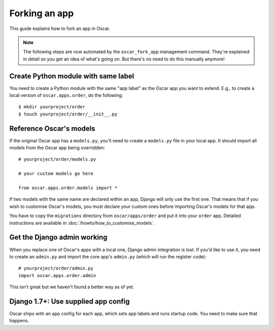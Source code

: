 ==============
Forking an app
==============

This guide explains how to fork an app in Oscar.

.. note::

  The following steps are now automated by the ``oscar_fork_app`` management
  command. They're explained in detail so you get an idea of what's going on.
  But there's no need to do this manually anymore!

Create Python module with same label
====================================

You need to create a Python module with the same "app label" as the Oscar app
you want to extend. E.g., to create a local version of ``oscar.apps.order``,
do the following::

    $ mkdir yourproject/order
    $ touch yourproject/order/__init__.py

Reference Oscar's models
========================

If the original Oscar app has a ``models.py``, you'll need to create a
``models.py`` file in your local app. It should import all models from
the Oscar app being overridden::

    # yourproject/order/models.py

    # your custom models go here

    from oscar.apps.order.models import *

If two models with the same name are declared within an app, Django will only
use the first one. That means that if you wish to customise Oscar's models, you
must declare your custom ones before importing Oscar's models for that app.

You have to copy the ``migrations`` directory from ``oscar/apps/order`` and put
it into your ``order`` app. Detailed instructions are available in
:doc:`/howto/how_to_customise_models`.

Get the Django admin working
============================

When you replace one of Oscar's apps with a local one, Django admin integration
is lost. If you'd like to use it, you need to create an ``admin.py`` and import
the core app's ``admin.py`` (which will run the register code)::

    # yourproject/order/admin.py
    import oscar.apps.order.admin

This isn't great but we haven't found a better way as of yet.

Django 1.7+: Use supplied app config
====================================

Oscar ships with an app config for each app, which sets app labels and
runs startup code. You need to make sure that happens.

.. code-block: django

    # yourproject/order/config.py

    from oscar.apps.order import config


    class OrderConfig(config.OrderConfig):
        name = 'yourproject.order'

    # yourproject/order/__init__.py

    default_app_config = 'yourproject.order.config.OrderConfig'
